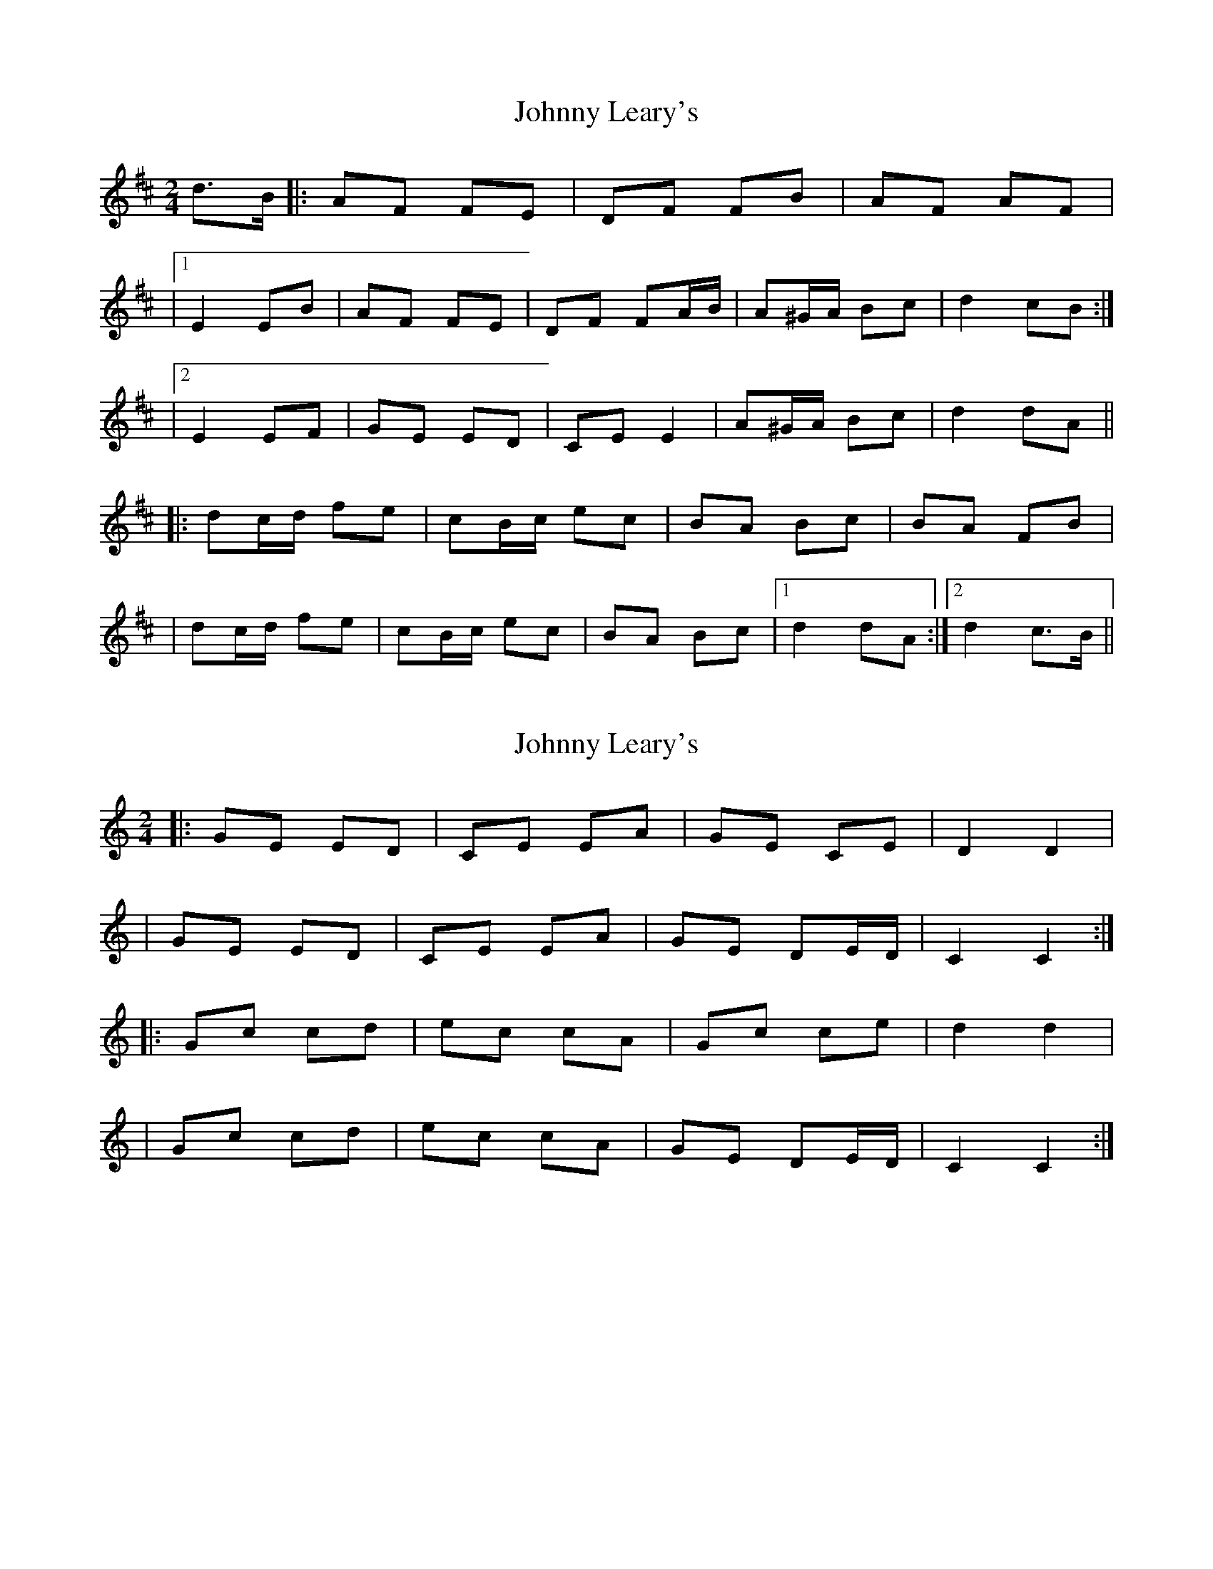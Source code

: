 X: 1
T: Johnny Leary's
Z: Thady Quill
S: https://thesession.org/tunes/15558#setting29163
R: polka
M: 2/4
L: 1/8
K: Dmaj
d>B |: AF FE | DF FB | AF AF |
|1 E2 EB | AF FE | DF FA/B/ | A^G/A/ Bc | d2 cB :|
|2 E2 EF | GE ED | CE E2 | A^G/A/ Bc | d2 dA||
|: dc/d/ fe | cB/c/ ec | BA Bc | BA FB |
| dc/d/ fe | cB/c/ ec | BA Bc |1 d2 dA :|2 d2 c>B||
X: 2
T: Johnny Leary's
Z: Thady Quill
S: https://thesession.org/tunes/15558#setting29164
R: polka
M: 2/4
L: 1/8
K: Cmaj
|: GE ED | CE EA | GE CE | D2 D2 |
| GE ED | CE EA | GE DE/D/ | C2 C2 :|
|: Gc cd | ec cA | Gc ce | d2 d2 |
| Gc cd | ec cA | GE DE/D/ | C2 C2 :|
